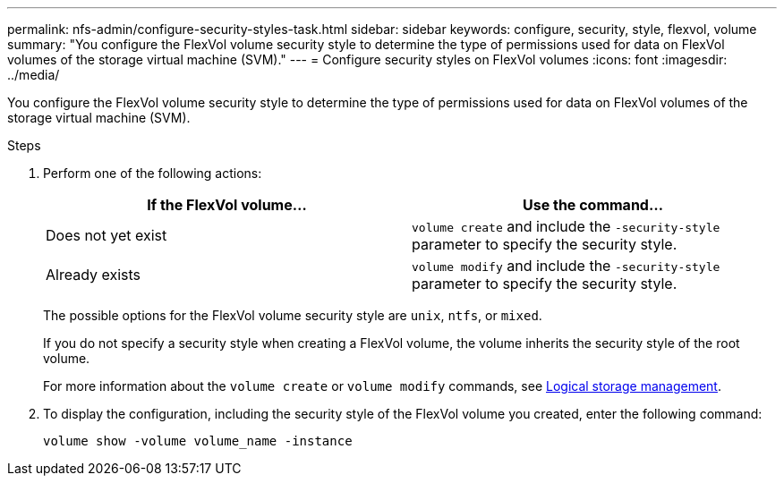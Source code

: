 ---
permalink: nfs-admin/configure-security-styles-task.html
sidebar: sidebar
keywords: configure, security, style, flexvol, volume
summary: "You configure the FlexVol volume security style to determine the type of permissions used for data on FlexVol volumes of the storage virtual machine (SVM)."
---
= Configure security styles on FlexVol volumes
:icons: font
:imagesdir: ../media/

[.lead]
You configure the FlexVol volume security style to determine the type of permissions used for data on FlexVol volumes of the storage virtual machine (SVM).

.Steps

. Perform one of the following actions:
+
[cols="2*",options="header"]
|===
| If the FlexVol volume...| Use the command...
a|
Does not yet exist
a|
`volume create` and include the `-security-style` parameter to specify the security style.
a|
Already exists
a|
`volume modify` and include the `-security-style` parameter to specify the security style.
|===
The possible options for the FlexVol volume security style are `unix`, `ntfs`, or `mixed`.
+
If you do not specify a security style when creating a FlexVol volume, the volume inherits the security style of the root volume.
+
For more information about the `volume create` or `volume modify` commands, see https://docs.netapp.com/us-en/ontap/volumes/index.html[Logical storage management].

. To display the configuration, including the security style of the FlexVol volume you created, enter the following command:
+
`volume show -volume volume_name -instance`